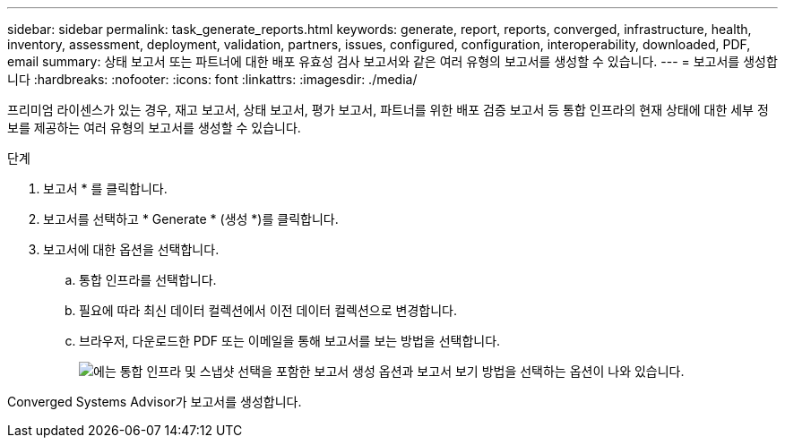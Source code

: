 ---
sidebar: sidebar 
permalink: task_generate_reports.html 
keywords: generate, report, reports, converged, infrastructure, health, inventory, assessment, deployment, validation, partners, issues, configured, configuration, interoperability, downloaded, PDF, email 
summary: 상태 보고서 또는 파트너에 대한 배포 유효성 검사 보고서와 같은 여러 유형의 보고서를 생성할 수 있습니다. 
---
= 보고서를 생성합니다
:hardbreaks:
:nofooter: 
:icons: font
:linkattrs: 
:imagesdir: ./media/


[role="lead"]
프리미엄 라이센스가 있는 경우, 재고 보고서, 상태 보고서, 평가 보고서, 파트너를 위한 배포 검증 보고서 등 통합 인프라의 현재 상태에 대한 세부 정보를 제공하는 여러 유형의 보고서를 생성할 수 있습니다.

.단계
. 보고서 * 를 클릭합니다.
. 보고서를 선택하고 * Generate * (생성 *)를 클릭합니다.
. 보고서에 대한 옵션을 선택합니다.
+
.. 통합 인프라를 선택합니다.
.. 필요에 따라 최신 데이터 컬렉션에서 이전 데이터 컬렉션으로 변경합니다.
.. 브라우저, 다운로드한 PDF 또는 이메일을 통해 보고서를 보는 방법을 선택합니다.
+
image:screenshot_reports_generate.gif["에는 통합 인프라 및 스냅샷 선택을 포함한 보고서 생성 옵션과 보고서 보기 방법을 선택하는 옵션이 나와 있습니다."]





Converged Systems Advisor가 보고서를 생성합니다.
